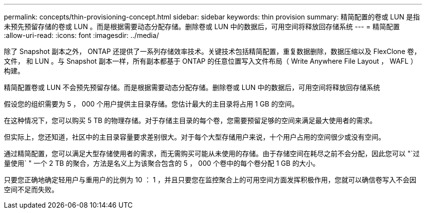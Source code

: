 ---
permalink: concepts/thin-provisioning-concept.html 
sidebar: sidebar 
keywords: thin provision 
summary: 精简配置的卷或 LUN 是指未预先预留存储的卷或 LUN 。而是根据需要动态分配存储。删除卷或 LUN 中的数据后，可用空间将释放回存储系统 
---
= 精简配置
:allow-uri-read: 
:icons: font
:imagesdir: ../media/


[role="lead"]
除了 Snapshot 副本之外， ONTAP 还提供了一系列存储效率技术。关键技术包括精简配置，重复数据删除，数据压缩以及 FlexClone 卷，文件， 和 LUN 。与 Snapshot 副本一样，所有副本都基于 ONTAP 的任意位置写入文件布局（ Write Anywhere File Layout ， WAFL ）构建。

精简配置卷或 LUN 不会预先预留存储。而是根据需要动态分配存储。删除卷或 LUN 中的数据后，可用空间将释放回存储系统

假设您的组织需要为 5 ， 000 个用户提供主目录存储。您估计最大的主目录将占用 1 GB 的空间。

在这种情况下，您可以购买 5 TB 的物理存储。对于存储主目录的每个卷，您需要预留足够的空间来满足最大使用者的需求。

但实际上，您还知道，社区中的主目录容量要求差别很大。对于每个大型存储用户来说，十个用户占用的空间很少或没有空间。

通过精简配置，您可以满足大型存储使用者的需求，而无需购买可能从未使用的存储。由于存储空间在耗尽之前不会分配，因此您可以 "`过量使用` " 一个 2 TB 的聚合，方法是名义上为该聚合包含的 5 ， 000 个卷中的每个卷分配 1 GB 的大小。

只要您正确地确定轻用户与重用户的比例为 10 ： 1 ，并且只要您在监控聚合上的可用空间方面发挥积极作用，您就可以确信卷写入不会因空间不足而失败。
